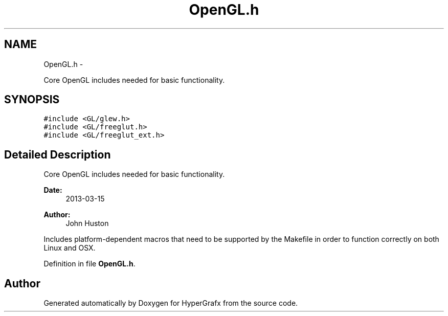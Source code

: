 .TH "OpenGL.h" 3 "Fri Mar 29 2013" "Version 31337" "HyperGrafx" \" -*- nroff -*-
.ad l
.nh
.SH NAME
OpenGL.h \- 
.PP
Core OpenGL includes needed for basic functionality\&.  

.SH SYNOPSIS
.br
.PP
\fC#include <GL/glew\&.h>\fP
.br
\fC#include <GL/freeglut\&.h>\fP
.br
\fC#include <GL/freeglut_ext\&.h>\fP
.br

.SH "Detailed Description"
.PP 
Core OpenGL includes needed for basic functionality\&. 

\fBDate:\fP
.RS 4
2013-03-15 
.RE
.PP
\fBAuthor:\fP
.RS 4
John Huston
.RE
.PP
Includes platform-dependent macros that need to be supported by the Makefile in order to function correctly on both Linux and OSX\&. 
.PP
Definition in file \fBOpenGL\&.h\fP\&.
.SH "Author"
.PP 
Generated automatically by Doxygen for HyperGrafx from the source code\&.
